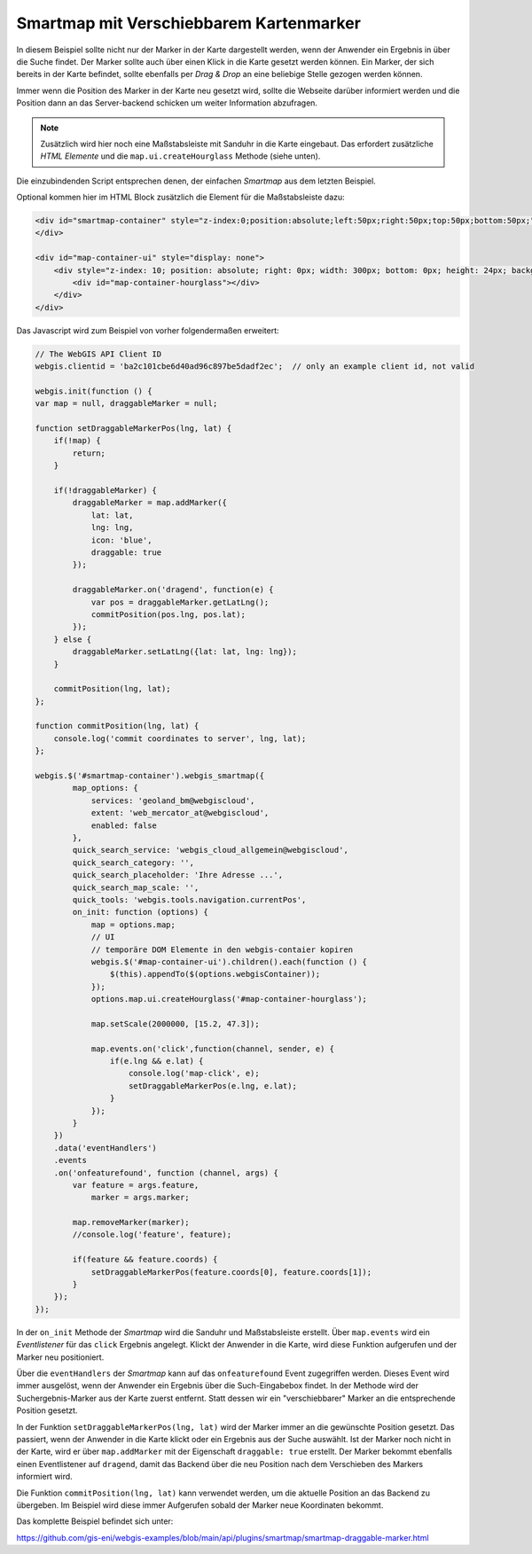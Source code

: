 Smartmap mit Verschiebbarem Kartenmarker
========================================

In diesem Beispiel sollte nicht nur der Marker in der Karte dargestellt werden,
wenn der Anwender ein Ergebnis in über die Suche findet. Der Marker sollte auch 
über einen Klick in die Karte gesetzt werden können. Ein Marker, der sich 
bereits in der Karte befindet, sollte ebenfalls per *Drag & Drop* an eine beliebige 
Stelle gezogen werden können.

Immer wenn die Position des Marker in der Karte neu gesetzt wird, sollte die 
Webseite darüber informiert werden und die Position dann an das Server-backend 
schicken um weiter Information abzufragen.

.. image:: img/smartmap2.png

.. note::
    Zusätzlich wird hier noch eine Maßstabsleiste mit Sanduhr in die Karte eingebaut.
    Das erfordert zusätzliche *HTML Elemente* und die ``map.ui.createHourglass`` Methode (siehe unten).

Die einzubindenden Script entsprechen denen, der einfachen *Smartmap* aus dem letzten Beispiel.

Optional kommen hier im HTML Block zusätzlich die Element für die Maßstabsleiste dazu:

.. code:: html

    <div id="smartmap-container" style="z-index:0;position:absolute;left:50px;right:50px;top:50px;bottom:50px;">
    </div>

    <div id="map-container-ui" style="display: none">
        <div style="z-index: 10; position: absolute; right: 0px; width: 300px; bottom: 0px; height: 24px; background: #aaa;">
            <div id="map-container-hourglass"></div>
        </div>
    </div>

Das Javascript wird zum Beispiel von vorher folgendermaßen erweitert:

.. code:: javascript

    // The WebGIS API Client ID
    webgis.clientid = 'ba2c101cbe6d40ad96c897be5dadf2ec';  // only an example client id, not valid

    webgis.init(function () {
    var map = null, draggableMarker = null;

    function setDraggableMarkerPos(lng, lat) {
        if(!map) {
            return;
        }

        if(!draggableMarker) {
            draggableMarker = map.addMarker({
                lat: lat,
                lng: lng,
                icon: 'blue',
                draggable: true
            });

            draggableMarker.on('dragend', function(e) {
                var pos = draggableMarker.getLatLng();
                commitPosition(pos.lng, pos.lat);
            });
        } else {
            draggableMarker.setLatLng({lat: lat, lng: lng});
        }

        commitPosition(lng, lat);
    };

    function commitPosition(lng, lat) {
        console.log('commit coordinates to server', lng, lat);
    };

    webgis.$('#smartmap-container').webgis_smartmap({
            map_options: {
                services: 'geoland_bm@webgiscloud',
                extent: 'web_mercator_at@webgiscloud',
                enabled: false
            },
            quick_search_service: 'webgis_cloud_allgemein@webgiscloud',
            quick_search_category: '',
            quick_search_placeholder: 'Ihre Adresse ...',
            quick_search_map_scale: '',
            quick_tools: 'webgis.tools.navigation.currentPos',
            on_init: function (options) {
                map = options.map;
                // UI
                // temporäre DOM Elemente in den webgis-contaier kopiren
                webgis.$('#map-container-ui').children().each(function () {
                    $(this).appendTo($(options.webgisContainer));
                });
                options.map.ui.createHourglass('#map-container-hourglass');

                map.setScale(2000000, [15.2, 47.3]);

                map.events.on('click',function(channel, sender, e) {
                    if(e.lng && e.lat) {
                        console.log('map-click', e);
                        setDraggableMarkerPos(e.lng, e.lat);
                    }
                });
            }
        })
        .data('eventHandlers')
        .events
        .on('onfeaturefound', function (channel, args) {
            var feature = args.feature,
                marker = args.marker;

            map.removeMarker(marker);
            //console.log('feature', feature);

            if(feature && feature.coords) {
                setDraggableMarkerPos(feature.coords[0], feature.coords[1]);
            }
        });
    });

In der ``on_init`` Methode der *Smartmap* wird die Sanduhr und Maßstabsleiste 
erstellt. Über ``map.events`` wird ein *Eventlistener* für das 
``click`` Ergebnis angelegt. Klickt der Anwender in die Karte, wird diese Funktion 
aufgerufen und der Marker neu positioniert.

Über die ``eventHandlers`` der *Smartmap* kann auf das ``onfeaturefound`` Event 
zugegriffen werden. Dieses Event wird immer ausgelöst, wenn der Anwender ein 
Ergebnis über die Such-Eingabebox findet. In der Methode wird der Suchergebnis-Marker aus der 
Karte zuerst entfernt. Statt dessen wir ein "verschiebbarer" Marker an die entsprechende Position gesetzt.

In der Funktion ``setDraggableMarkerPos(lng, lat)`` wird der Marker immer an die gewünschte Position 
gesetzt. Das passiert, wenn der Anwender in die Karte klickt oder ein Ergebnis aus der Suche auswählt.
Ist der Marker noch nicht in der Karte, wird er über ``map.addMarker`` mit der Eigenschaft 
``draggable: true`` erstellt. Der Marker bekommt ebenfalls einen Eventlistener auf ``dragend``, damit 
das Backend über die neu Position nach dem Verschieben des Markers informiert wird.

Die Funktion ``commitPosition(lng, lat)`` kann verwendet werden, um die aktuelle Position 
an das Backend zu übergeben. Im Beispiel wird diese immer Aufgerufen sobald der Marker neue Koordinaten 
bekommt.

Das komplette Beispiel befindet sich unter:

https://github.com/gis-eni/webgis-examples/blob/main/api/plugins/smartmap/smartmap-draggable-marker.html


